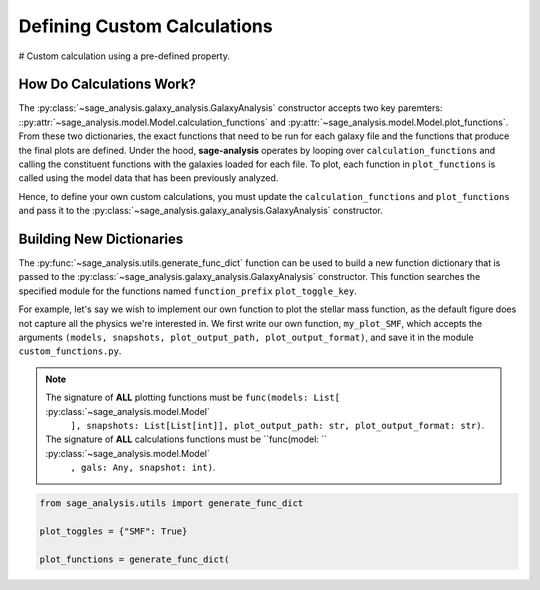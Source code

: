 Defining Custom Calculations
============================

# Custom calculation using a pre-defined property.

How Do Calculations Work?
-------------------------

The :py:class:`~sage_analysis.galaxy_analysis.GalaxyAnalysis` constructor accepts two key paremters:
::py:attr:`~sage_analysis.model.Model.calculation_functions` and :py:attr:`~sage_analysis.model.Model.plot_functions`.
From these two dictionaries, the exact functions that need to be run for each galaxy file and the functions that
produce the final plots are defined. Under the hood, **sage-analysis** operates by looping over
``calculation_functions`` and calling the constituent functions with the galaxies loaded for each file.  To plot, each
function in ``plot_functions`` is called using the model data that has been previously analyzed.

Hence, to define your own custom calculations, you must update the ``calculation_functions`` and ``plot_functions`` and
pass it to the :py:class:`~sage_analysis.galaxy_analysis.GalaxyAnalysis` constructor.

Building New Dictionaries
-------------------------

The :py:func:`~sage_analysis.utils.generate_func_dict` function can be used to build a new function dictionary that is
passed to the :py:class:`~sage_analysis.galaxy_analysis.GalaxyAnalysis` constructor.  This function searches the
specified module for the functions named ``function_prefix`` ``plot_toggle_key``.

For example, let's say we wish to implement our own function to plot the stellar mass function, as the default figure
does not capture all the physics we're interested in.  We first write our own function, ``my_plot_SMF``, which accepts
the arguments ``(models, snapshots, plot_output_path, plot_output_format)``, and save it in the module
``custom_functions.py``.

.. note::

   The signature of **ALL** plotting functions must be ``func(models: List[`` :py:class:`~sage_analysis.model.Model`
    ``], snapshots: List[List[int]], plot_output_path: str, plot_output_format: str)``.

   The signature of **ALL** calculations functions must be ``func(model: `` :py:class:`~sage_analysis.model.Model`
    ``, gals: Any, snapshot: int)``.

.. code-block:: python

    from sage_analysis.utils import generate_func_dict

    plot_toggles = {"SMF": True}

    plot_functions = generate_func_dict(
